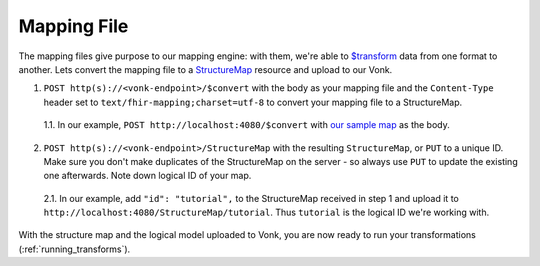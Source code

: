 .. _mapping_file:

Mapping File
============

The mapping files give purpose to our mapping engine: with them, we're able to `$transform <https://www.hl7.org/fhir/structuremap-operation-transform.html>`_ data from one format to another. Lets convert the mapping file to a `StructureMap <https://www.hl7.org/fhir/structuremap.html>`_ resource and upload to our Vonk.

1. ``POST http(s)://<vonk-endpoint>/$convert`` with the body as your mapping file and the ``Content-Type`` header set to ``text/fhir-mapping;charset=utf-8`` to convert your mapping file to a StructureMap.

  1.1. In our example, ``POST http://localhost:4080/$convert`` with `our sample map <https://simplifier.net/fhirmapper/FHIRMapperTutorial/~overview>`_ as the body.

2. ``POST http(s)://<vonk-endpoint>/StructureMap`` with the resulting ``StructureMap``, or ``PUT`` to a unique ID. Make sure you don't make duplicates of the StructureMap on the server - so always use ``PUT`` to update the existing one afterwards. Note down logical ID of your map.

  2.1. In our example, add ``"id": "tutorial",`` to the StructureMap received in step 1 and upload it to ``http://localhost:4080/StructureMap/tutorial``. Thus ``tutorial`` is the logical ID we're working with.

With the structure map and the logical model uploaded to Vonk, you are now ready to run your transformations (:ref:`running_transforms`).
